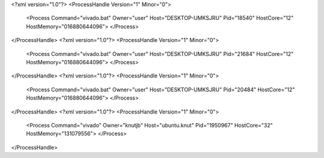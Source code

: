 <?xml version="1.0"?>
<ProcessHandle Version="1" Minor="0">
    <Process Command="vivado.bat" Owner="user" Host="DESKTOP-UMKSJRU" Pid="18540" HostCore="12" HostMemory="016880644096">
    </Process>
</ProcessHandle>
<?xml version="1.0"?>
<ProcessHandle Version="1" Minor="0">
    <Process Command="vivado.bat" Owner="user" Host="DESKTOP-UMKSJRU" Pid="21684" HostCore="12" HostMemory="016880644096">
    </Process>
</ProcessHandle>
<?xml version="1.0"?>
<ProcessHandle Version="1" Minor="0">
    <Process Command="vivado.bat" Owner="user" Host="DESKTOP-UMKSJRU" Pid="20484" HostCore="12" HostMemory="016880644096">
    </Process>
</ProcessHandle>
<?xml version="1.0"?>
<ProcessHandle Version="1" Minor="0">
    <Process Command="vivado" Owner="knutjb" Host="ubuntu.knut" Pid="1950967" HostCore="32" HostMemory="131079556">
    </Process>
</ProcessHandle>
